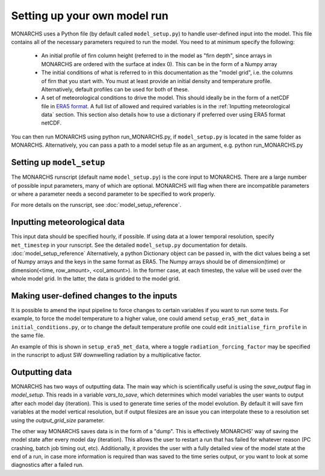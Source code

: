 Setting up your own model run
*************************

MONARCHS uses a Python file (by default called ``model_setup.py``) to handle user-defined input into the model.
This file contains all of the necessary parameters required to run the model. You need to at minimum specify the following:
    - An initial profile of firn column height (referred to in the model as "firn depth", since arrays in MONARCHS
      are ordered with the surface at index 0). This can be in the form of a Numpy array
    - The initial conditions of what is referred to in this documentation as the "model grid", i.e. the columns
      of firn that you start with. You must at least provide an initial density and temperature profile. Alternatively,
      default profiles can be used for both of these.
    - A set of meteorological conditions to drive the model. This should ideally be in the form of a netCDF file in
      `ERA5 format <https://confluence.ecmwf.int/display/CKB/ERA5%3A+data+documentation>`_. A full list of allowed and
      required variables is in the :ref:`Inputting meteorological data` section. This section also details how to use
      a dictionary if preferred over using ERA5 format netCDF.

You can then run MONARCHS using python run_MONARCHS.py, if ``model_setup.py`` is located in the same folder as MONARCHS.
Alternatively, you can pass a path to a model setup file as an argument, e.g. python run_MONARCHS.py

Setting up ``model_setup``
============================
The MONARCHS runscript (default name ``model_setup.py``) is the core input to MONARCHS. There are a large number of
possible input parameters, many of which are optional. MONARCHS will flag when there are incompatible parameters
or where a parameter needs a second parameter to be specified to work properly.

For more details on the runscript, see :doc:`model_setup_reference`.

Inputting meteorological data
=============================
This input data should be specified hourly, if possible. If using data at a lower temporal resolution, specify
``met_timestep`` in your runscript. See the detailed ``model_setup.py`` documentation for details. :doc:`model_setup_reference`
Alternatively, a python Dictionary object can be passed in, with the dict values being a set of Numpy arrays and the
keys in the same format as ERA5. The Numpy arrays should be of dimension(time) or
dimension(<time, row_amount>, <col_amount>). In the former case, at each timestep, the value will be used over the
whole model grid. In the latter, the data is gridded to the model grid.

Making user-defined changes to the inputs
=========================================
It is possible to amend the input pipeline to force changes to certain variables if you want to run some tests.
For example, to force the model temperature to a higher value, one could amend ``setup_era5_met_data``
in ``initial_conditions.py``, or to change the default temperature profile one could edit
``initialise_firn_profile`` in the same file.

An example of this is shown in ``setup_era5_met_data``, where a toggle ``radiation_forcing_factor`` may be specified in the
runscript to adjust SW downwelling radiation by a multiplicative factor.

Outputting data
===============
MONARCHS has two ways of outputting data. The main way which is scientifically useful is using the `save_output`
flag in `model_setup`. This reads in a variable `vars_to_save`, which determines which model variables
the user wants to output after each model day (iteration). This is used to generate time series of the model evolution.
By default it will save firn variables at the model vertical resolution, but if output filesizes are an issue you can
interpolate these to a resolution set using the `output_grid_size` parameter.

The other way MONARCHS saves data is in the form of a "dump". This is effectively MONARCHS' way of saving the model
state after every model day (iteration). This allows the user to restart a run that has failed for whatever reason
(PC crashing, batch job timing out, etc). Additionally, it provides the user with a fully detailed view of the model
state at the end of a run, in case more information is required than was saved to the time series output, or you
want to look at some diagnostics after a failed run.